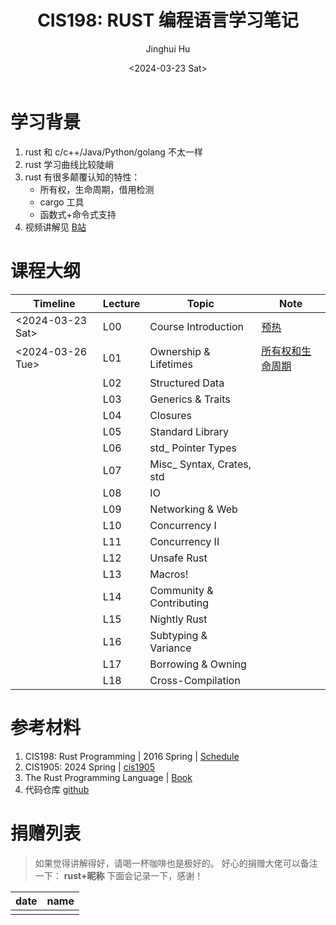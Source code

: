 #+TITLE: CIS198: RUST 编程语言学习笔记
#+AUTHOR: Jinghui Hu
#+EMAIL: hujinghui@buaa.edu.cn
#+DATE: <2024-03-23 Sat>
#+STARTUP: overview num indent
#+OPTIONS: ^:nil

[[file:images/rust01.jpeg]]

* 学习背景
1. rust 和 c/c++/Java/Python/golang 不太一样
2. rust 学习曲线比较陡峭
3. rust 有很多颠覆认知的特性：
   - 所有权，生命周期，借用检测
   - cargo 工具
   - 函数式+命令式支持
4. 视频讲解见 [[https://space.bilibili.com/1969478249/channel/collectiondetail?sid=2542770][B站]]

* 课程大纲


| Timeline         | Lecture | Topic                     | Note             |
|------------------+---------+---------------------------+------------------|
| <2024-03-23 Sat> | L00     | Course Introduction       | [[file:notes/l00-warmup.org][预热]]             |
| <2024-03-26 Tue> | L01     | Ownership & Lifetimes     | [[file:notes/L01-ownership-lifetime.org][所有权和生命周期]] |
|                  | L02     | Structured Data           |                  |
|                  | L03     | Generics & Traits         |                  |
|                  | L04     | Closures                  |                  |
|                  | L05     | Standard Library          |                  |
|                  | L06     | std_ Pointer Types        |                  |
|                  | L07     | Misc_ Syntax, Crates, std |                  |
|                  | L08     | IO                        |                  |
|                  | L09     | Networking & Web          |                  |
|                  | L10     | Concurrency I             |                  |
|                  | L11     | Concurrency II            |                  |
|                  | L12     | Unsafe Rust               |                  |
|                  | L13     | Macros!                   |                  |
|                  | L14     | Community & Contributing  |                  |
|                  | L15     | Nightly Rust              |                  |
|                  | L16     | Subtyping & Variance      |                  |
|                  | L17     | Borrowing & Owning        |                  |
|                  | L18     | Cross-Compilation         |                  |


* 参考材料
1. CIS198: Rust Programming | 2016 Spring | [[http://cis198-2016s.github.io/schedule/][Schedule]]
2. CIS1905: 2024 Spring | [[https://www.cis1905.org/schedule.html][cis1905]]
3. The Rust Programming Language | [[https://doc.rust-lang.org/book/][Book]]
4. 代码仓库 [[https://github.com/Jeanhwea/cis198-rust-course.git][github]]

* 捐赠列表
#+BEGIN_QUOTE
如果觉得讲解得好，请喝一杯咖啡也是极好的。
好心的捐赠大佬可以备注一下： *rust+昵称* 下面会记录一下，感谢！
#+END_QUOTE

| date | name |
|------+------|
|      |      |

[[file:images/pay.jpg]]
